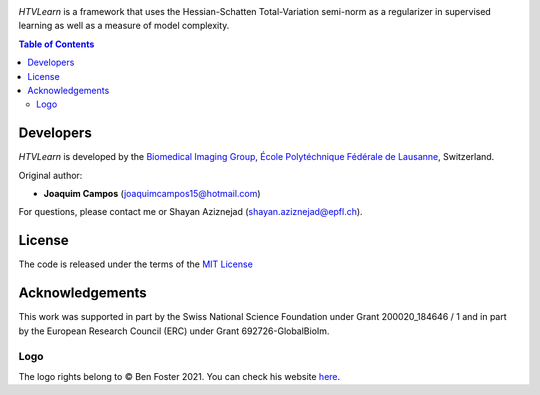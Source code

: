 
.. image:: https://user-images.githubusercontent.com/26142730/128845891-26bdedfe-a442-45eb-b2de-b3672fd729a2.png
  :width: 50 %
  :align: center

*HTVLearn* is a framework that uses the Hessian-Schatten Total-Variation semi-norm as a regularizer in supervised learning as well as a measure of model complexity.

.. contents:: **Table of Contents**
    :depth: 2


Developers
==========

*HTVLearn* is developed by the `Biomedical Imaging Group <http://bigwww.epfl.ch/>`_,
`École Polytéchnique Fédérale de Lausanne <https://www.epfl.ch/en/>`_, Switzerland.

Original author:

-   **Joaquim Campos** (joaquimcampos15@hotmail.com)

For questions, please contact me or Shayan Aziznejad (shayan.aziznejad@epfl.ch).

License
=======

The code is released under the terms of the `MIT License <https://github.com/joaquimcampos/HTVLearn/blob/master/LICENSE>`_

Acknowledgements
================

This work was supported in part by the Swiss National Science Foundation under Grant 200020_184646 / 1 and in part by the European Research Council (ERC)
under Grant 692726-GlobalBioIm.

Logo
----

The logo rights belong to © Ben Foster 2021.
You can check his website `here <https://benfostersculpture.com/>`_.
